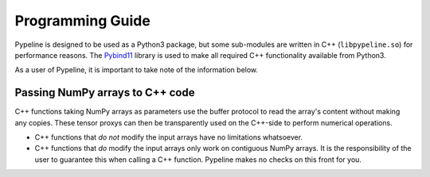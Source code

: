 .. ############################################################################
.. programming_guide.rst
.. =====================
.. Author : Sepand KASHANI [kashani.sepand@gmail.com]
.. ############################################################################


Programming Guide
=================

Pypeline is designed to be used as a Python3 package, but some sub-modules are written in C++
(``libpypeline.so``) for performance reasons.
The `Pybind11 <https://pybind11.readthedocs.io/en/stable/>`_ library is used to make all required
C++ functionality available from Python3.

As a user of Pypeline, it is important to take note of the information below.

Passing NumPy arrays to C++ code
--------------------------------

C++ functions taking NumPy arrays as parameters use the buffer protocol to read the array's content
without making any copies.
These tensor proxys can then be transparently used on the C++-side to perform numerical operations.

* C++ functions that *do not* modify the input arrays have no limitations whatsoever.
* C++ functions that *do* modify the input arrays only work on contiguous NumPy arrays.
  It is the responsibility of the user to guarantee this when calling a C++ function.
  Pypeline makes no checks on this front for you.
